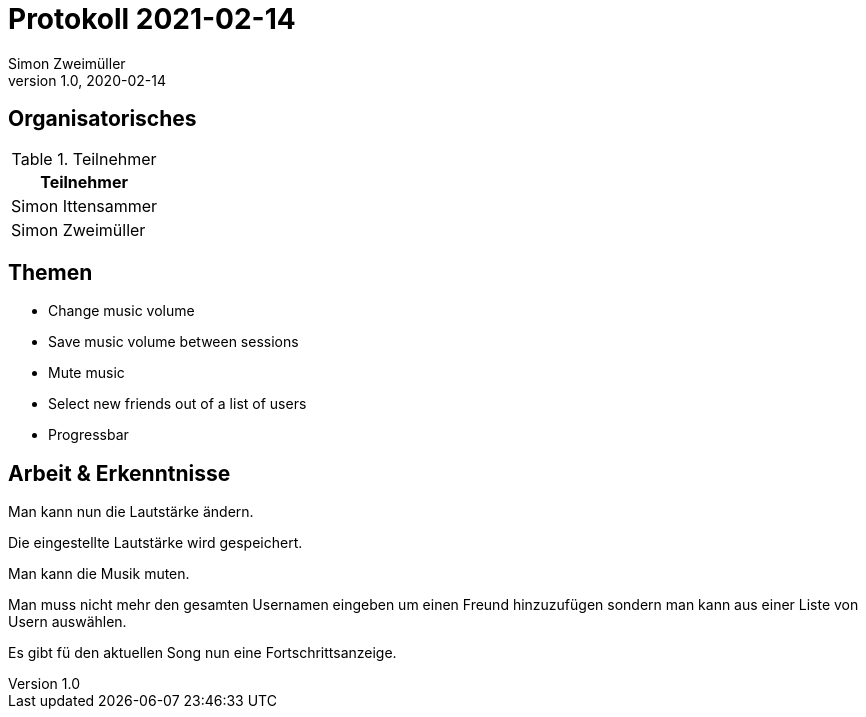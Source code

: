 = Protokoll 2021-02-14
Simon Zweimüller
1.0, 2020-02-14
:icons: font

== Organisatorisches

.Teilnehmer
|===
|Teilnehmer

|Simon Ittensammer

|Simon Zweimüller

|===

== Themen

* Change music volume
* Save music volume between sessions
* Mute music
* Select new friends out of a list of users
* Progressbar

== Arbeit & Erkenntnisse

Man kann nun die Lautstärke ändern.

Die eingestellte Lautstärke wird gespeichert.

Man kann die Musik muten.

Man muss nicht mehr den gesamten Usernamen eingeben um einen Freund hinzuzufügen sondern man kann aus einer Liste von Usern auswählen.

Es gibt fü den aktuellen Song nun eine Fortschrittsanzeige.
